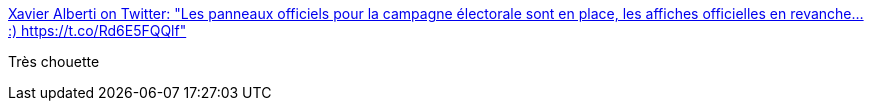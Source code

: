:jbake-type: post
:jbake-status: published
:jbake-title: Xavier Alberti on Twitter: "Les panneaux officiels pour la campagne électorale sont en place, les affiches officielles en revanche... :) https://t.co/Rd6E5FQQlf"
:jbake-tags: politique,france,humour,_mois_avr.,_année_2017
:jbake-date: 2017-04-11
:jbake-depth: ../
:jbake-uri: shaarli/1491894126000.adoc
:jbake-source: https://nicolas-delsaux.hd.free.fr/Shaarli?searchterm=https%3A%2F%2Ftwitter.com%2Fxavier_alberti%2Fstatus%2F851333006199578624&searchtags=politique+france+humour+_mois_avr.+_ann%C3%A9e_2017
:jbake-style: shaarli

https://twitter.com/xavier_alberti/status/851333006199578624[Xavier Alberti on Twitter: "Les panneaux officiels pour la campagne électorale sont en place, les affiches officielles en revanche... :) https://t.co/Rd6E5FQQlf"]

Très chouette
